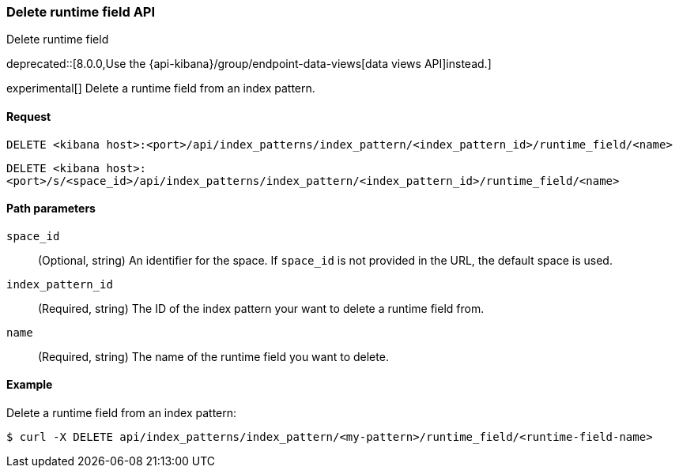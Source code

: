 [[index-patterns-runtime-field-api-delete]]
=== Delete runtime field API
++++
<titleabbrev>Delete runtime field</titleabbrev>
++++

deprecated::[8.0.0,Use the {api-kibana}/group/endpoint-data-views[data views API]instead.]

experimental[] Delete a runtime field from an index pattern.

[[index-patterns-runtime-field-api-delete-request]]
==== Request

`DELETE <kibana host>:<port>/api/index_patterns/index_pattern/<index_pattern_id>/runtime_field/<name>`

`DELETE <kibana host>:<port>/s/<space_id>/api/index_patterns/index_pattern/<index_pattern_id>/runtime_field/<name>`

[[index-patterns-runtime-field-api-delete-path-params]]
==== Path parameters

`space_id`::
(Optional, string) An identifier for the space. If `space_id` is not provided in the URL, the default space is used.

`index_pattern_id`::
(Required, string) The ID of the index pattern your want to delete a runtime field from.

`name`::
(Required, string) The name of the runtime field you want to delete.


==== Example

Delete a runtime field from an index pattern:

[source,sh]
--------------------------------------------------
$ curl -X DELETE api/index_patterns/index_pattern/<my-pattern>/runtime_field/<runtime-field-name>
--------------------------------------------------
// KIBANA
